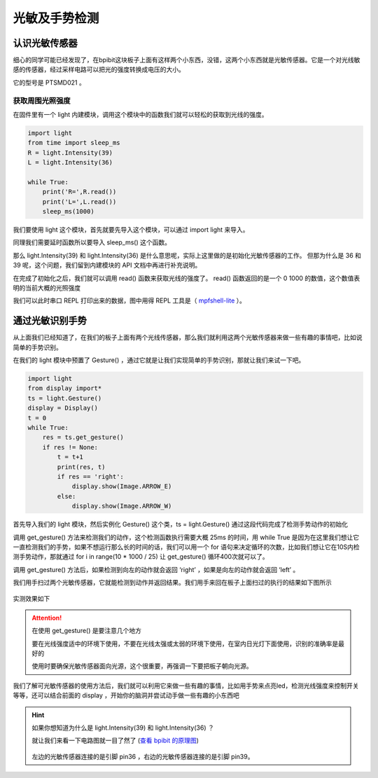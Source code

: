
光敏及手势检测
--------------

认识光敏传感器
~~~~~~~~~~~~~~~~~~~~

细心的同学可能已经发现了，在bpibit这块板子上面有这样两个小东西，没错，这两个小东西就是光敏传感器。它是一个对光线敏感的传感器，经过采样电路可以把光的强度转换成电压的大小。

.. image:: light/bpi.png

它的型号是 PTSMD021 。

.. image:: light/ptsmd021.png

获取周围光照强度
^^^^^^^^^^^^^^^^^^

在固件里有一个 light 内建模块，调用这个模块中的函数我们就可以轻松的获取到光线的强度。

.. code:: python

   import light
   from time import sleep_ms
   R = light.Intensity(39)
   L = light.Intensity(36)

   while True:
       print('R=',R.read())
       print('L=',L.read())
       sleep_ms(1000)

我们要使用 light 这个模块，首先就要先导入这个模块，可以通过 import light
来导入。

同理我们需要延时函数所以要导入 sleep_ms() 这个函数。

那么 light.Intensity(39) 和 light.Intensity(36) 是什么意思呢，实际上这里做的是初始化光敏传感器的工作。 但那为什么是 36 和 39 呢，这个问题，我们留到内建模块的 API 文档中再进行补充说明。

在完成了初始化之后，我们就可以调用 read() 函数来获取光线的强度了。 read() 函数返回的是一个 0 1000 的数值，这个数值表明的当前大概的光照强度

我们可以此时串口 REPL 打印出来的数据，图中用得 REPL 工具是（ `mpfshell-lite <https://github.com/BPI-STEAM/mpfshell-lite>`_ ）。

.. image:: light/message.png

通过光敏识别手势
~~~~~~~~~~~~~~~~~~~~~~~~

从上面我们已经知道了，在我们的板子上面有两个光线传感器，那么我们就利用这两个光敏传感器来做一些有趣的事情吧，比如说简单的手势识别。

在我们的 light 模块中预置了 Gesture() ，通过它就是让我们实现简单的手势识别，那就让我们来试一下吧。

.. code:: python

   import light
   from display import*
   ts = light.Gesture()
   display = Display()
   t = 0
   while True:
       res = ts.get_gesture()
       if res != None:
           t = t+1
           print(res, t)
           if res == 'right':
               display.show(Image.ARROW_E)
           else:
               display.show(Image.ARROW_W)

首先导入我们的 light 模块，然后实例化 Gesture() 这个类，ts = light.Gesture() 通过这段代码完成了检测手势动作的初始化

调用 get_gesture() 方法来检测我们的动作，这个检测函数执行需要大概 25ms 的时间，用 while True 是因为在这里我们想让它一直检测我们的手势，如果不想运行那么长的时间的话，我们可以用一个 for 语句来决定循环的次数，比如我们想让它在10S内检测手势动作，那就通过 for i in range(10 * 1000 / 25) 让 get_gesture() 循环400次就可以了。

调用 get_gesture() 方法后，如果检测到向左的动作就会返回 ‘right’ ，如果是向左的动作就会返回 ‘left’ 。

我们用手扫过两个光敏传感器，它就能检测到动作并返回结果。我们用手来回在板子上面扫过的执行的结果如下图所示

.. figure:: light/message1.png

实测效果如下

.. figure:: light/light.gif

.. Attention::

    在使用 get_gesture() 是要注意几个地方

    要在光线强度适中的环境下使用，不要在光线太强或太弱的环境下使用，在室内日光灯下面使用，识别的准确率是最好的

    使用时要确保光敏传感器面向光源，这个很重要，再强调一下要把板子朝向光源。

我们了解可光敏传感器的使用方法后，我们就可以利用它来做一些有趣的事情，比如用手势来点亮led，检测光线强度来控制开关等等，还可以结合前面的 display ，开始你的脑洞并尝试动手做一些有趣的小东西吧

.. Hint::

    如果你想知道为什么是 light.Intensity(39) 和 light.Intensity(36) ？

    就让我们来看一下电路图就一目了然了 (`查看 bpibit 的原理图`_)

    .. figure:: light/sensor.png

    左边的光敏传感器连接的是引脚 pin36 ，右边的光敏传感器连接的是引脚 pin39。

    .. _查看 bpibit 的原理图: https://github.com/BPI-STEAM/BPI-BIT/blob/master/doc/BPI-WEBDUINO-BIT-V1_4.pdf